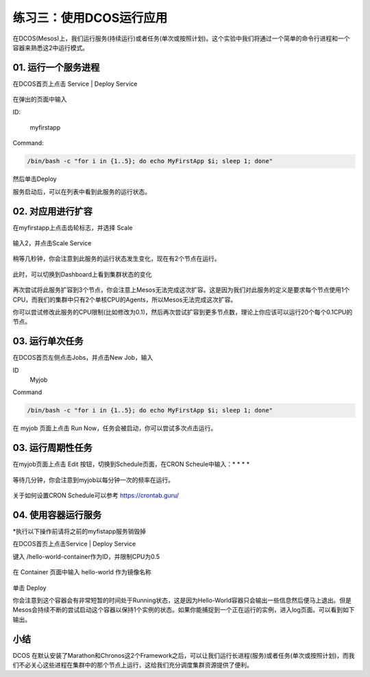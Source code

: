 练习三：使用DCOS运行应用
~~~~~~~~~~~~~~~~~~~~~~~~~~~~~~~~~~

在DCOS(Mesos)上，我们运行服务(持续运行)或者任务(单次或按照计划)。这个实验中我们将通过一个简单的命令行进程和一个容器来熟悉这2中运行模式。

01. 运行一个服务进程
^^^^^^^^^^^^^^^^^^^^^^^^

在DCOS首页上点击 Service | Deploy Service 

.. figure:: images/03-simplejob-01-services.png

在弹出的页面中输入

ID: 

    myfirstapp

Command: 

.. code-block:: shell

    /bin/bash -c "for i in {1..5}; do echo MyFirstApp $i; sleep 1; done"

.. figure:: images/03-simplejob-01-start.png

然后单击Deploy 

服务启动后，可以在列表中看到此服务的运行状态。

.. figure:: images/03-simplejob-01-services.png

02. 对应用进行扩容
^^^^^^^^^^^^^^^^^^^^^^^^

在myfirstapp上点击齿轮标志，并选择 Scale 

.. figure:: images/03-simplejob-02-scale.png

输入2，并点击Scale Service

.. figure:: images/03-simplejob-02-scale-scale.png

稍等几秒钟，你会注意到此服务的运行状态发生变化，现在有2个节点在运行。

.. figure:: images/03-simplejob-02-scale-status.png

此时，可以切换到Dashboard上看到集群状态的变化

.. figure:: images/03-simplejob-02-scale-dashboard.png

再次尝试将此服务扩容到3个节点，你会注意上Mesos无法完成这次扩容。这是因为我们对此服务的定义是要求每个节点使用1个CPU，而我们的集群中只有2个单核CPU的Agents，所以Mesos无法完成这次扩容。

你可以尝试修改此服务的CPU限制(比如修改为0.1)，然后再次尝试扩容到更多节点数，理论上你应该可以运行20个每个0.1CPU的节点。

.. figure:: images/03-simplejob-02-scale-cpu.png

.. figure:: images/03-simplejob-02-scale-20nodes.png

03. 运行单次任务
^^^^^^^^^^^^^^^^^^^^^^^^

在DCOS首页左侧点击Jobs，并点击New Job，输入

ID
    Myjob

Command

.. code-block:: shell

    /bin/bash -c "for i in {1..5}; do echo MyFirstApp $i; sleep 1; done"

.. figure:: images/03-simplejob-03-job-create.png

在 myjob 页面上点击 Run Now，任务会被启动，你可以尝试多次点击运行。

.. figure:: images/03-simplejob-03-job-run.png

03. 运行周期性任务
^^^^^^^^^^^^^^^^^^^^^^^^

在myjob页面上点击 Edit 按钮，切换到Schedule页面，在CRON Scheule中输入：* * * * 

.. figure:: images/03-simplejob-03-job-schedule.png

等待几分钟，你会注意到myjob以每分钟一次的频率在运行。

.. figure:: images/03-simplejob-03-job-schedule-status.png

关于如何设置CRON Schedule可以参考 https://crontab.guru/

04. 使用容器运行服务
^^^^^^^^^^^^^^^^^^^^^^^^

*执行以下操作前请将之前的myfistapp服务销毁掉

在DCOS首页上点击Service | Deploy Service 

键入 /hello-world-container作为ID，并限制CPU为0.5

.. figure:: images/03-simplejob-04-hello-world-container.png

在 Container 页面中输入 hello-world 作为镜像名称

.. figure:: images/03-simplejob-04-hello-world-container-image.png

单击 Deploy 

你会注意到这个容器会有非常短暂的时间处于Running状态，这是因为Hello-World容器只会输出一些信息然后便马上退出。但是Mesos会持续不断的尝试启动这个容器以保持1个实例的状态。如果你能捕捉到一个正在运行的实例，进入log页面。可以看到如下输出。

.. figure:: images/03-simplejob-04-hello-world-container-log.png

小结
^^^^^^^^^^^^^^^^^^^^^^^^

DCOS 在默认安装了Marathon和Chronos这2个Framework之后，可以让我们运行长进程(服务)或者任务(单次或按照计划)，而我们不必关心这些进程在集群中的那个节点上运行，这给我们充分调度集群资源提供了便利。





